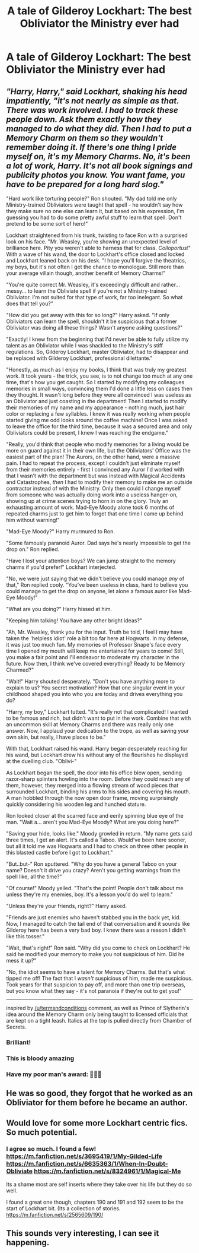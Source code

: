 #+TITLE: A tale of Gilderoy Lockhart: The best Obliviator the Ministry ever had

* A tale of Gilderoy Lockhart: The best Obliviator the Ministry ever had
:PROPERTIES:
:Author: redpxtato
:Score: 39
:DateUnix: 1615276558.0
:DateShort: 2021-Mar-09
:FlairText: Request/Prompt
:END:

** /"Harry, Harry," said Lockhart, shaking his head impatiently, "it's not nearly as simple as that. There was work involved. I had to track these people down. Ask them exactly how they managed to do what they did. Then I had to put a Memory Charm on them so they wouldn't remember doing it. If there's one thing I pride myself on, it's my Memory Charms. No, it's been a lot of work, Harry. It's not all book signings and publicity photos you know. You want fame, you have to be prepared for a long hard slog."/

"Hard work like torturing people?" Ron shouted. "My dad told me only Ministry-trained Obliviators were taught that spell - he wouldn't say how they make sure no one else can learn it, but based on his expression, I'm guessing you had to do some pretty awful stuff to learn that spell. Don't pretend to be some sort of hero!"

Lockhart straightened from his trunk, twisting to face Ron with a surprised look on his face. "Mr. Weasley, you're showing an unexpected level of brilliance here. Pity you weren't able to harness that for class. /Colloportus!/" With a wave of his wand, the door to Lockhart's office closed and locked and Lockhart leaned back on his desk. "I hope you'll forgive the theatrics, my boys, but it's not often I get the chance to monologue. Still more than your average villain though, another benefit of Memory Charms!"

"You're quite correct Mr. Weasley, it's exceedingly difficult and rather...messy... to learn the Obliviate spell if you're not a Ministry-trained Obliviator. I'm not suited for that type of work, far too inelegant. So what does that tell you?"

"How did you get away with this for so long?" Harry asked. "If only Obliviators can learn the spell, shouldn't it be suspicious that a former Obliviator was doing all these things? Wasn't anyone asking questions?"

"Exactly! I knew from the beginning that I'd never be able to fully utilize my talent as an Obliviator while I was shackled to the Ministry's stiff regulations. So, Gilderoy Lockhart, master Obliviator, had to disappear and be replaced with Gilderoy Lockhart, professional dilettante."

"Honestly, as much as I enjoy my books, I think that was truly my greatest work. It took years - the trick, you see, is to not change too much at any one time, that's how you get caught. So I started by modifying my colleagues memories in small ways, convincing them I'd done a little less on cases then they thought. It wasn't long before they were all convinced I was useless as an Obliviator and just coasting in the department! Then I started to modify their memories of my name and my appearance - nothing much, just hair color or replacing a few syllables. I knew it was really working when people started giving me odd looks around the coffee machine! Once I was asked to leave the office for the third time, because it was a secured area and only Obliviators could be present, I knew I was reaching the endgame."

"Really, you'd think that people who modify memories for a living would be more on guard against it in their own life, but the Obliviators' Office was the easiest part of the plan! The Aurors, on the other hand, were a massive pain. I had to repeat the process, except I couldn't just eliminate myself from their memories entirely - first I convinced any Auror I'd worked with that I wasn't with the department but was instead with Magical Accidents and Catastrophes, /then/ I had to modify their memory to make me an outside contractor instead of with the Ministry. Only then could I change myself from someone who was actually doing work into a useless hanger-on, showing up at crime scenes trying to horn in on the glory. Truly an exhausting amount of work. Mad-Eye Moody alone took 6 months of repeated charms just to get him to forget that one time I came up behind him without warning!"

"Mad-Eye Moody?" Harry murmured to Ron.

"Some famously paranoid Auror. Dad says he's nearly impossible to get the drop on." Ron replied.

"Have I lost your attention boys? We can jump straight to the memory charms if you'd prefer!" Lockhart interjected.

"No, we were just saying that we didn't believe you could manage /any/ of that," Ron replied cooly. "You've been useless in class, hard to believe you could manage to get the drop on anyone, let alone a famous auror like Mad-Eye Moody!"

"What are you doing?" Harry hissed at him.

"Keeping him talking! You have any other bright ideas?"

"Ah, Mr. Weasley, thank you for the input. Truth be told, I feel I may have taken the 'helpless idiot' role a bit too far here at Hogwarts. In my defense, it was just too much fun. My memories of Professor Snape's face every time I opened my mouth will keep me entertained for years to come! Still, you make a fair point and I'll endeavor to moderate my character in the future. Now then, I think we've covered everything? Ready to be Memory Charmed?"

"Wait!" Harry shouted desperately. "Don't you have anything more to explain to us? You secret motivation? How that one singular event in your childhood shaped you into who you are today and drives everything you do?

"Harry, my boy," Lockhart tutted. "It's really not that complicated! I wanted to be famous and rich, but didn't want to put in the work. Combine that with an uncommon skill at Memory Charms and there was really only one answer. Now, I applaud your dedication to the trope, as well as saving your own skin, but really, I have places to be."

With that, Lockhart raised his wand. Harry began desperately reaching for his wand, but Lockhart drew his without any of the flourishes he displayed at the duelling club. "Oblivi-"

As Lockhart began the spell, the door into his office blew open, sending razor-sharp splinters howling into the room. Before they could reach any of them, however, they merged into a flowing stream of wood pieces that surrounded Lockhart, binding his arms to his sides and covering his mouth. A man hobbled through the now open door frame, moving surprisingly quickly considering his wooden leg and hunched stature.

Ron looked closer at the scarred face and eerily spinning blue eye of the man. "Wait a... aren't you Mad-Eye Moody? What are you doing here?"

"Saving your hide, looks like." Moody growled in return. "My name gets said three times, I get an alert. It's called a Taboo. Would've been here sooner, but all it told me was Hogwarts and I had to check on three other people in this blasted castle before I got to Lockhart."

"But..but-" Ron sputtered. "Why do you have a general Taboo on your name? Doesn't it drive you crazy? Aren't you getting warnings from the spell like, all the time?"

"Of course!" Moody yelled. "That's the point! People don't talk about me unless they're my enemies, boy. It's a lesson you'd do well to learn."

"Unless they're your friends, right?" Harry asked.

"Friends are just enemies who haven't stabbed you in the back yet, kid. Now, I managed to catch the tail end of that conversation and it sounds like Gilderoy here has been a very bad boy. I knew there was a reason I didn't like this tosser."

"Wait, that's right!" Ron said. "Why did you come to check on Lockhart? He said he modified your memory to make you not suspicious of him. Did he mess it up?"

"No, the idiot seems to have a talent for Memory Charms. But that's what tipped me off! The fact that I /wasn't/ suspicious of him, made me suspicious. Took years for that suspicion to pay off, and more than one trip overseas, but you know what they say - it's not paranoia if they're out to get you!"

--------------

inspired by [[/u/termsndconditions]] comment, as well as Prince of Slytherin's idea around the Memory Charm only being taught to licensed officials that are kept on a tight leash. Italics at the top is pulled directly from Chamber of Secrets.
:PROPERTIES:
:Author: bgottfried91
:Score: 28
:DateUnix: 1615303773.0
:DateShort: 2021-Mar-09
:END:

*** Brilliant!
:PROPERTIES:
:Author: AreYouOKAni
:Score: 9
:DateUnix: 1615311166.0
:DateShort: 2021-Mar-09
:END:


*** This is bloody amazing
:PROPERTIES:
:Author: SiTheGreat
:Score: 2
:DateUnix: 1615342803.0
:DateShort: 2021-Mar-10
:END:


*** Have my poor man's award: 🏅🏅🏅
:PROPERTIES:
:Author: Termsndconditions
:Score: 3
:DateUnix: 1615355262.0
:DateShort: 2021-Mar-10
:END:


** He was so good, they forgot that he worked as an Obliviator for them before he became an author.
:PROPERTIES:
:Author: Termsndconditions
:Score: 22
:DateUnix: 1615295192.0
:DateShort: 2021-Mar-09
:END:


** Would love for some more Lockhart centric fics. So much potential.
:PROPERTIES:
:Author: Reklenamuri
:Score: 11
:DateUnix: 1615282739.0
:DateShort: 2021-Mar-09
:END:

*** I agree so much. I found a few! [[https://m.fanfiction.net/s/3695419/1/My-Gilded-Life]] [[https://m.fanfiction.net/s/6635363/1/When-In-Doubt-Obliviate]] [[https://m.fanfiction.net/s/8324961/1/Magical-Me]]

Its a shame most are self inserts where they take over his life but they do so well.

I found a great one though, chapters 190 and 191 and 192 seem to be the start of Lockhart bit. (Its a collection of stories. [[https://m.fanfiction.net/s/2565609/190/]]
:PROPERTIES:
:Author: FireflyArc
:Score: 4
:DateUnix: 1615327592.0
:DateShort: 2021-Mar-10
:END:


** This sounds very interesting, I can see it happening.
:PROPERTIES:
:Author: NRNstephaniemorelli
:Score: 6
:DateUnix: 1615284155.0
:DateShort: 2021-Mar-09
:END:
